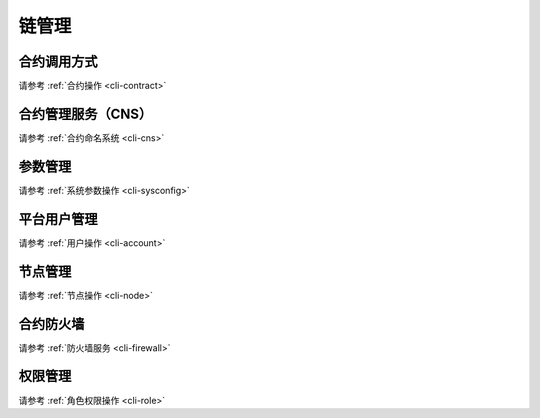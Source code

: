 ======
链管理
======

合约调用方式
===============

请参考 :ref:`合约操作 <cli-contract>`

合约管理服务（CNS）
======================

请参考 :ref:`合约命名系统 <cli-cns>`


参数管理
===========

请参考 :ref:`系统参数操作 <cli-sysconfig>`


平台用户管理
===============

请参考 :ref:`用户操作 <cli-account>`

节点管理
===========

请参考 :ref:`节点操作 <cli-node>`

合约防火墙
===============

请参考 :ref:`防火墙服务 <cli-firewall>`

权限管理
===========

请参考 :ref:`角色权限操作 <cli-role>`
